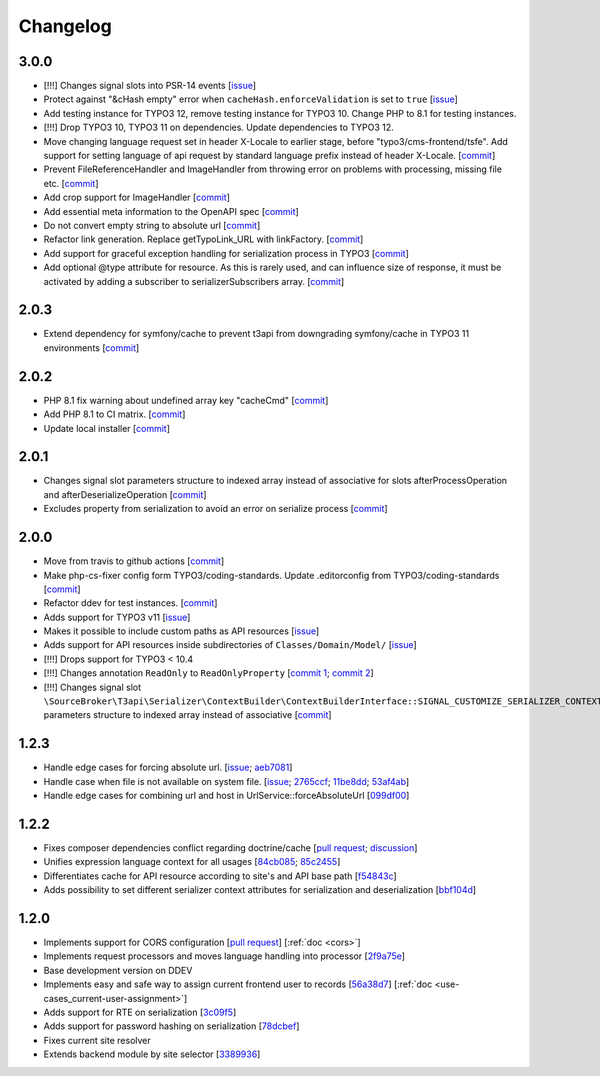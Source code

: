 .. _changelog:

=====================================
Changelog
=====================================

3.0.0
====
- [!!!] Changes signal slots into PSR-14 events [`issue <https://github.com/sourcebroker/t3api/issues/67>`__]
- Protect against "&cHash empty" error when ``cacheHash.enforceValidation`` is set to ``true`` [`issue <https://github.com/sourcebroker/t3api/issues/81>`__]
- Add testing instance for TYPO3 12, remove testing instance for TYPO3 10. Change PHP to 8.1 for testing instances.
- [!!!] Drop TYPO3 10, TYPO3 11 on dependencies. Update dependencies to TYPO3 12.
- Move changing language request set in header X-Locale to earlier stage, before "typo3/cms-frontend/tsfe". Add support for setting language of api request by standard language prefix instead of header X-Locale. [`commit <https://github.com/sourcebroker/t3api/commit/c36be252>`__]
- Prevent FileReferenceHandler and ImageHandler from throwing error on problems with processing, missing file etc. [`commit <https://github.com/sourcebroker/t3api/commit/b2f4c63a>`__]
- Add crop support for ImageHandler [`commit <https://github.com/sourcebroker/t3api/commit/a7481f41>`__]
- Add essential meta information to the OpenAPI spec [`commit <https://github.com/sourcebroker/t3api/commit/f7b3c1ef>`__]
- Do not convert empty string to absolute url [`commit <https://github.com/sourcebroker/t3api/commit/0518d3d4>`__]
- Refactor link generation. Replace getTypoLink_URL with linkFactory. [`commit <https://github.com/sourcebroker/t3api/commit/47f9bbfa>`__]
- Add support for graceful exception handling for serialization process in TYPO3 [`commit <https://github.com/sourcebroker/t3api/commit/ea6bae2c>`__]
- Add optional @type attribute for resource. As this is rarely used, and can influence size of response, it must be activated by adding a subscriber to serializerSubscribers array. [`commit <https://github.com/sourcebroker/t3api/commit/32b73726>`__]

2.0.3
=====
- Extend dependency for symfony/cache to prevent t3api from downgrading symfony/cache in TYPO3 11 environments [`commit <https://github.com/sourcebroker/t3api/commit/b053679>`__]

2.0.2
=====
- PHP 8.1 fix warning about undefined array key "cacheCmd" [`commit <https://github.com/sourcebroker/t3api/commit/1eaf111>`__]
- Add PHP 8.1 to CI matrix. [`commit <https://github.com/sourcebroker/t3api/commit/e8306d21>`__]
- Update local installer [`commit <https://github.com/sourcebroker/t3api/commit/5fa2ba12>`__]

2.0.1
=====
- Changes signal slot parameters structure to indexed array instead of associative for slots afterProcessOperation and afterDeserializeOperation [`commit <https://github.com/sourcebroker/t3api/commit/1104c97>`__]
- Excludes property from serialization to avoid an error on serialize process [`commit <https://github.com/sourcebroker/t3api/commit/1ec116c>`__]

2.0.0
=====
- Move from travis to github actions [`commit <https://github.com/sourcebroker/t3api/commit/1e10ad6b>`__]
- Make php-cs-fixer config form TYPO3/coding-standards. Update .editorconfig from TYPO3/coding-standards [`commit <https://github.com/sourcebroker/t3api/commit/6a36dd3d>`__]
- Refactor ddev for test instances. [`commit <https://github.com/sourcebroker/t3api/commit/96e2903f>`__]
- Adds support for TYPO3 v11 [`issue <https://github.com/sourcebroker/t3api/issues/48>`__]
- Makes it possible to include custom paths as API resources [`issue <https://github.com/sourcebroker/t3api/issues/22>`__]
- Adds support for API resources inside subdirectories of ``Classes/Domain/Model/`` [`issue <https://github.com/sourcebroker/t3api/issues/22>`__]
- [!!!] Drops support for TYPO3 < 10.4
- [!!!] Changes annotation ``ReadOnly`` to ``ReadOnlyProperty`` [`commit 1 <https://github.com/sourcebroker/t3api/commit/dc51a69c2b09edfb429a31e687b94cbcd267c8ff>`__; `commit 2 <https://github.com/sourcebroker/t3api/commit/1c1bbc99121ddf8d4f6bbb8da2ff18dd461227f0>`__]
- [!!!] Changes signal slot ``\SourceBroker\T3api\Serializer\ContextBuilder\ContextBuilderInterface::SIGNAL_CUSTOMIZE_SERIALIZER_CONTEXT_ATTRIBUTES`` parameters structure to indexed array instead of associative [`commit <https://github.com/sourcebroker/t3api/commit/6eb56b9161956150c654be1421ca05dbc17ec3b0>`__]

1.2.3
=====
- Handle edge cases for forcing absolute url. [`issue <https://github.com/sourcebroker/t3api/issues/17>`__; `aeb7081 <https://github.com/sourcebroker/t3api/commit/aeb708154cd957fc79d576a88b11faaeaca40ade>`__]
- Handle case when file is not available on system file. [`issue <https://github.com/sourcebroker/t3api/issues/33>`__; `2765ccf <https://github.com/sourcebroker/t3api/commit/2765ccf5105ca47c6c005292aa15c29ef17ca200>`__; `11be8dd <https://github.com/sourcebroker/t3api/commit/11be8ddd53018fc85d4f7cdeaec6688207607ec2>`__; `53af4ab <https://github.com/sourcebroker/t3api/commit/53af4ab669afac0d9103eef56dafd38a0b866d80>`__]
- Handle edge cases for combining url and host in UrlService::forceAbsoluteUrl [`099df00 <https://github.com/sourcebroker/t3api/commit/099df001009c1b111b01031be04202df8f4ba8f9>`__]

1.2.2
=====
- Fixes composer dependencies conflict regarding doctrine/cache [`pull request <https://github.com/sourcebroker/t3api/pull/43>`__; `discussion <https://github.com/sourcebroker/t3api/discussions/37>`__]
- Unifies expression language context for all usages [`84cb085 <https://github.com/sourcebroker/t3api/commit/84cb085a3de05040682aae9b5ed7c916a06ac21c>`__; `85c2455 <https://github.com/sourcebroker/t3api/commit/85c2455baa93a2f6e37f015444ab49a7d3bee629>`__]
- Differentiates cache for API resource according to site's and API base path [`f54843c <https://github.com/sourcebroker/t3api/commit/f54843cac428d529b9dbfdf35e7cf84f0520c5f2>`__]
- Adds possibility to set different serializer context attributes for serialization and deserialization [`bbf104d <https://github.com/sourcebroker/t3api/commit/bbf104d99be8a645bda122ff90d702136e4c4a38>`__]

1.2.0
=====

- Implements support for CORS configuration [`pull request <https://github.com/sourcebroker/t3api/pull/28>`__] [:ref:`doc <cors>`]
- Implements request processors and moves language handling into processor [`2f9a75e <https://github.com/sourcebroker/t3api/commit/2f9a75e1683c857b2326ced041e84870bcc170f9>`__]
- Base development version on DDEV
- Implements easy and safe way to assign current frontend user to records [`56a38d7 <https://github.com/sourcebroker/t3api/commit/56a38d7179d30a4f5937f837f776b5dfb72bd2d1>`__] [:ref:`doc <use-cases_current-user-assignment>`]
- Adds support for RTE on serialization [`3c09f5 <https://github.com/sourcebroker/t3api/commit/3c09f5b3abe39112cb4d36a69d6cd1e559551fd7>`__]
- Adds support for password hashing on serialization [`78dcbef <https://github.com/sourcebroker/t3api/commit/78dcbef6ebb3e573292bfd122ee6b3f4bcdd80c9>`__]
- Fixes current site resolver
- Extends backend module by site selector [`3389936 <https://github.com/sourcebroker/t3api/commit/33899360d2f20950072e5a0d02169435faed7ddc>`__]
